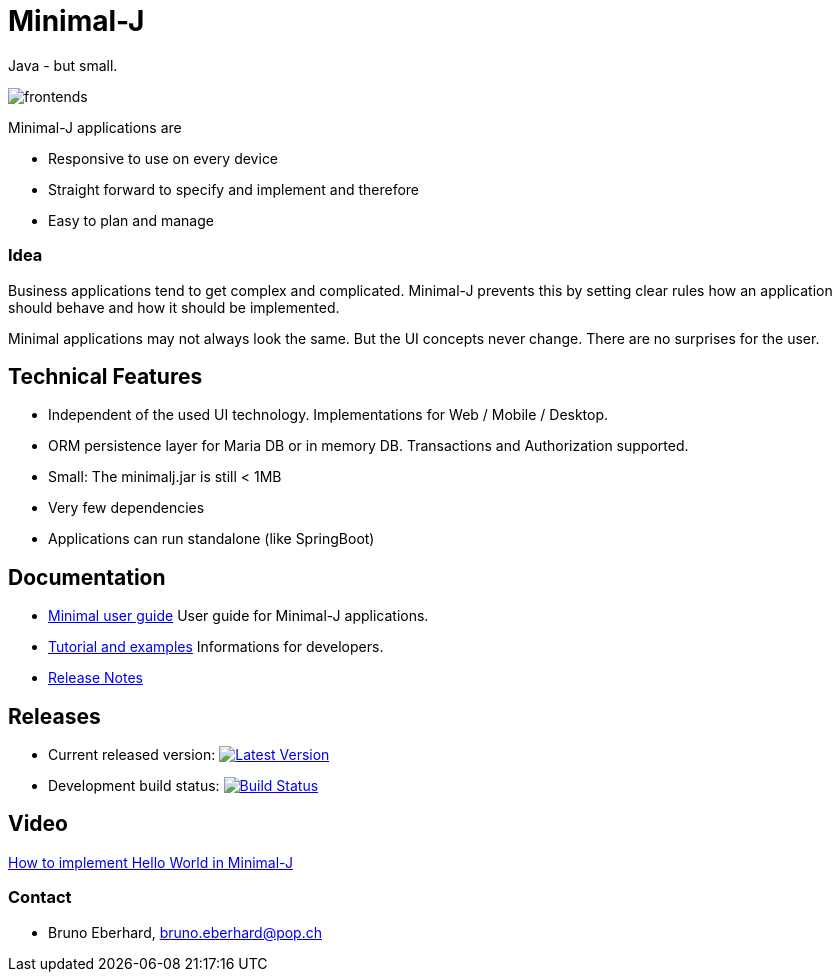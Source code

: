 = Minimal-J

Java - but small.

image::doc/frontends.png[]

Minimal-J applications are

* Responsive to use on every device
* Straight forward to specify and implement and therefore
* Easy to plan and manage

=== Idea

Business applications tend to get complex and complicated. Minimal-J prevents this by setting clear rules how an application should behave and how it should be implemented.

Minimal applications may not always look the same. But the UI concepts never change. There are no surprises for the user.

== Technical Features

* Independent of the used UI technology. Implementations for Web / Mobile / Desktop.
* ORM persistence layer for Maria DB or in memory DB. Transactions and Authorization supported.
* Small: The minimalj.jar is still < 1MB
* Very few dependencies
* Applications can run standalone (like SpringBoot)

== Documentation

* link:doc/user_guide/user_guide.adoc[Minimal user guide] User guide for Minimal-J applications.
* link:doc/topics.adoc[Tutorial and examples] Informations for developers.
* link:doc/release_notes.adoc[Release Notes]

== Releases

 * Current released version: image:https://maven-badges.herokuapp.com/maven-central/org.minimalj/minimalj/badge.svg["Latest Version", link="https://mvnrepository.com/artifact/org.minimalj/minimalj/latest"]
 * Development build status: image:https://travis-ci.org/BrunoEberhard/minimal-j.svg?branch=develop["Build Status", link="https://travis-ci.org/BrunoEberhard/minimal-j"]

== Video

link:http://www.youtube.com/watch?v=0VHz7gv6TpA[How to implement Hello World in Minimal-J]


=== Contact

* Bruno Eberhard, mailto:bruno.eberhard@pop.ch[bruno.eberhard@pop.ch] 